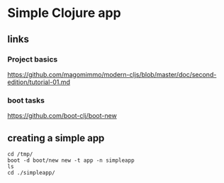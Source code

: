 * Simple Clojure app

** links

*** Project basics

https://github.com/magomimmo/modern-cljs/blob/master/doc/second-edition/tutorial-01.md

*** boot tasks

https://github.com/boot-clj/boot-new

** creating a simple app

#+begin_example
cd /tmp/
boot -d boot/new new -t app -n simpleapp
ls
cd ./simpleapp/
#+end_example
